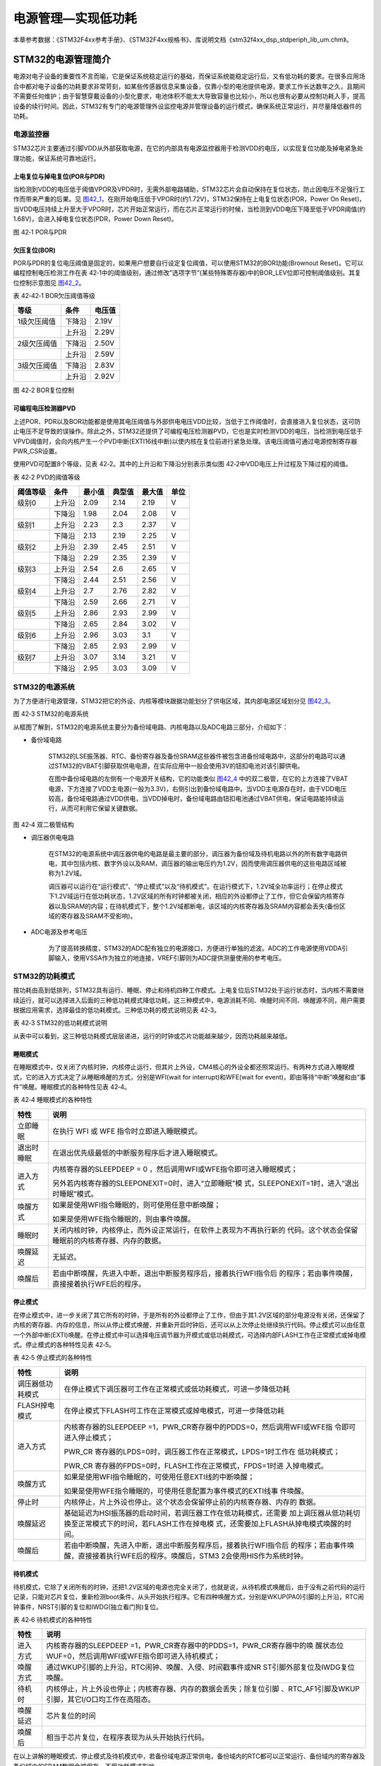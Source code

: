电源管理—实现低功耗
-------------------

本章参考数据：《STM32F4xx参考手册》、《STM32F4xx规格书》、库说明文档《stm32f4xx_dsp_stdperiph_lib_um.chm》。

STM32的电源管理简介
~~~~~~~~~~~~~~~~~~~

电源对电子设备的重要性不言而喻，它是保证系统稳定运行的基础，而保证系统能稳定运行后，又有低功耗的要求。在很多应用场合中都对电子设备的功耗要求非常苛刻，如某些传感器信息采集设备，仅靠小型的电池提供电源，要求工作长达数年之久，且期间不需要任何维护；由于智慧穿戴设备的小型化要求，电池体积不能太大导致容量也比较小，所以也很有必要从控制功耗入手，提高设备的续行时间。因此，STM32有专门的电源管理外设监控电源并管理设备的运行模式，确保系统正常运行，并尽量降低器件的功耗。

电源监控器
^^^^^^^^^^

STM32芯片主要通过引脚VDD从外部获取电源，在它的内部具有电源监控器用于检测VDD的电压，以实现复位功能及掉电紧急处理功能，保证系统可靠地运行。

上电复位与掉电复位(POR与PDR)
''''''''''''''''''''''''''''

当检测到VDD的电压低于阈值VPOR及VPDR时，无需外部电路辅助，STM32芯片会自动保持在复位状态，防止因电压不足强行工作而带来严重的后果。见
图42_1_，在刚开始电压低于VPOR时(约1.72V)，STM32保持在上电复位状态(POR，Power
On
Reset)，当VDD电压持续上升至大于VPOR时，芯片开始正常运行，而在芯片正常运行的时候，当检测到VDD电压下降至低于VPDR阈值(约1.68V)，会进入掉电复位状态(PDR，Power
Down Reset)。

.. image:: media/image1.jpeg
   :align: center
   :alt: 图 42‑1 POR与PDR
   :name: 图42_1

图 42‑1 POR与PDR

欠压复位(BOR)
'''''''''''''

POR与PDR的复位电压阈值是固定的，如果用户想要自行设定复位阈值，可以使用STM32的BOR功能(Brownout
Reset)。它可以编程控制电压检测工作在表
42‑1中的阈值级别，通过修改“选项字节”(某些特殊寄存器)中的BOR_LEV位即可控制阈值级别。其复位控制示意图见
图42_2_。

表 42‑42‑1 BOR欠压阈值等级

+-------------+--------+--------+
| 等级        | 条件   | 电压值 |
+=============+========+========+
| 1级欠压阈值 | 下降沿 | 2.19V  |
+-------------+--------+--------+
|             | 上升沿 | 2.29V  |
+-------------+--------+--------+
| 2级欠压阈值 | 下降沿 | 2.50V  |
+-------------+--------+--------+
|             | 上升沿 | 2.59V  |
+-------------+--------+--------+
| 3级欠压阈值 | 下降沿 | 2.83V  |
+-------------+--------+--------+
|             | 上升沿 | 2.92V  |
+-------------+--------+--------+

.. image:: media/image2.jpeg
   :align: center
   :alt: 图 42‑2 BOR复位控制
   :name: 图42_2

图 42‑2 BOR复位控制

可编程电压检测器PVD
'''''''''''''''''''

上述POR、PDR以及BOR功能都是使用其电压阈值与外部供电电压VDD比较，当低于工作阈值时，会直接进入复位状态，这可防止电压不足导致的误操作。除此之外，STM32还提供了可编程电压检测器PVD，它也是实时检测VDD的电压，当检测到电压低于VPVD阈值时，会向内核产生一个PVD中断(EXTI16线中断)以使内核在复位前进行紧急处理。该电压阈值可通过电源控制寄存器PWR_CSR设置。

使用PVD可配置8个等级，见表 42‑2。其中的上升沿和下降沿分别表示类似图
42‑2中VDD电压上升过程及下降过程的阈值。

表 42‑2 PVD的阈值等级

+----------+--------+--------+--------+--------+------+
| 阈值等级 | 条件   | 最小值 | 典型值 | 最大值 | 单位 |
+==========+========+========+========+========+======+
| 级别0    | 上升沿 | 2.09   | 2.14   | 2.19   | V    |
+----------+--------+--------+--------+--------+------+
|          | 下降沿 | 1.98   | 2.04   | 2.08   | V    |
+----------+--------+--------+--------+--------+------+
| 级别1    | 上升沿 | 2.23   | 2.3    | 2.37   | V    |
+----------+--------+--------+--------+--------+------+
|          | 下降沿 | 2.13   | 2.19   | 2.25   | V    |
+----------+--------+--------+--------+--------+------+
| 级别2    | 上升沿 | 2.39   | 2.45   | 2.51   | V    |
+----------+--------+--------+--------+--------+------+
|          | 下降沿 | 2.29   | 2.35   | 2.39   | V    |
+----------+--------+--------+--------+--------+------+
| 级别3    | 上升沿 | 2.54   | 2.6    | 2.65   | V    |
+----------+--------+--------+--------+--------+------+
|          | 下降沿 | 2.44   | 2.51   | 2.56   | V    |
+----------+--------+--------+--------+--------+------+
| 级别4    | 上升沿 | 2.7    | 2.76   | 2.82   | V    |
+----------+--------+--------+--------+--------+------+
|          | 下降沿 | 2.59   | 2.66   | 2.71   | V    |
+----------+--------+--------+--------+--------+------+
| 级别5    | 上升沿 | 2.86   | 2.93   | 2.99   | V    |
+----------+--------+--------+--------+--------+------+
|          | 下降沿 | 2.65   | 2.84   | 3.02   | V    |
+----------+--------+--------+--------+--------+------+
| 级别6    | 上升沿 | 2.96   | 3.03   | 3.1    | V    |
+----------+--------+--------+--------+--------+------+
|          | 下降沿 | 2.85   | 2.93   | 2.99   | V    |
+----------+--------+--------+--------+--------+------+
| 级别7    | 上升沿 | 3.07   | 3.14   | 3.21   | V    |
+----------+--------+--------+--------+--------+------+
|          | 下降沿 | 2.95   | 3.03   | 3.09   | V    |
+----------+--------+--------+--------+--------+------+

STM32的电源系统
^^^^^^^^^^^^^^^

为了方便进行电源管理，STM32把它的外设、内核等模块跟据功能划分了供电区域，其内部电源区域划分见
图42_3_。

.. image:: media/image3.jpeg
   :align: center
   :alt: 图 42‑3 STM32的电源系统
   :name: 图42_3

图 42‑3 STM32的电源系统

从框图了解到，STM32的电源系统主要分为备份域电路、内核电路以及ADC电路三部分，介绍如下：

-  备份域电路

    STM32的LSE振荡器、RTC、备份寄存器及备份SRAM这些器件被包含进备份域电路中，这部分的电路可以通过STM32的VBAT引脚获取供电电源，在实际应用中一般会使用3V的钮扣电池对该引脚供电。

    在图中备份域电路的左侧有一个电源开关结构，它的功能类似
    图42_4_ 中的双二极管，在它的上方连接了VBAT电源，下方连接了VDD主电源(一般为3.3V)，右侧引出到备份域电路中。当VDD主电源存在时，由于VDD电压较高，备份域电路通过VDD供电，当VDD掉电时，备份域电路由钮扣电池通过VBAT供电，保证电路能持续运行，从而可利用它保留关键数据。

.. image:: media/image4.jpeg
   :align: center
   :alt: 图 42‑4 双二极管结构
   :name: 图42_4

图 42‑4 双二极管结构

-  调压器供电电路

    在STM32的电源系统中调压器供电的电路是最主要的部分，调压器为备份域及待机电路以外的所有数字电路供电，其中包括内核、数字外设以及RAM，调压器的输出电压约为1.2V，因而使用调压器供电的这些电路区域被称为1.2V域。

    调压器可以运行在“运行模式”、“停止模式”以及“待机模式”。在运行模式下，1.2V域全功率运行；在停止模式下1.2V域运行在低功耗状态，1.2V区域的所有时钟都被关闭，相应的外设都停止了工作，但它会保留内核寄存器以及SRAM的内容；在待机模式下，整个1.2V域都断电，该区域的内核寄存器及SRAM内容都会丢失(备份区域的寄存器及SRAM不受影响)。

-  ADC电源及参考电压

    为了提高转换精度，STM32的ADC配有独立的电源接口，方便进行单独的滤波。ADC的工作电源使用VDDA引脚输入，使用VSSA作为独立的地连接，VREF引脚则为ADC提供测量使用的参考电压。

STM32的功耗模式
^^^^^^^^^^^^^^^

按功耗由高到低排列，STM32具有运行、睡眠、停止和待机四种工作模式。上电复位后STM32处于运行状态时，当内核不需要继续运行，就可以选择进入后面的三种低功耗模式降低功耗，这三种模式中，电源消耗不同、唤醒时间不同、唤醒源不同，用户需要根据应用需求，选择最佳的低功耗模式。三种低功耗的模式说明见表
42‑3。

表 42‑3 STM32的低功耗模式说明

.. image:: media/table1.jpeg
   :align: center

从表中可以看到，这三种低功耗模式层层递进，运行的时钟或芯片功能越来越少，因而功耗越来越低。

睡眠模式
''''''''

在睡眠模式中，仅关闭了内核时钟，内核停止运行，但其片上外设，CM4核心的外设全都还照常运行。有两种方式进入睡眠模式，它的进入方式决定了从睡眠唤醒的方式，分别是WFI(wait
for interrupt)和WFE(wait for
event)，即由等待“中断”唤醒和由“事件”唤醒。睡眠模式的各种特性见表 42‑4。

表 42‑4 睡眠模式的各种特性

+------------+--------------------------------------------------------------------+
|    特性    |                                说明                                |
+============+====================================================================+
| 立即睡眠   | 在执行 WFI 或 WFE                                                  |
|            | 指令时立即进入睡眠模式。                                           |
+------------+--------------------------------------------------------------------+
| 退出时睡眠 | 在退出优先级最低的中断服务程序后才进入睡眠模式。                   |
+------------+--------------------------------------------------------------------+
| 进入方式   | 内核寄存器的SLEEPDEEP = 0                                          |
|            | ，然后调用WFI或WFE指令即可进入睡眠模式；                           |
|            |                                                                    |
|            |                                                                    |
|            | 另外若内核寄存器的SLEEPONEXIT=0时，进入“立即睡眠”模                |
|            | 式，SLEEPONEXIT=1时，进入“退出时睡眠”模式。                        |
+------------+--------------------------------------------------------------------+
| 唤醒方式   | 如果是使用WFI指令睡眠的，则可使用任意中断唤醒；                    |
|            |                                                                    |
|            |                                                                    |
|            | 如果是使用WFE指令睡眠的，则由事件唤醒。                            |
+------------+--------------------------------------------------------------------+
| 睡眠时     | 关闭内核时钟，内核停止，而外设正常运行，在软件上表现为不再执行新的 |
|            | 代码。这个状态会保留睡眠前的内核寄存器、内存的数据。               |
+------------+--------------------------------------------------------------------+
| 唤醒延迟   | 无延迟。                                                           |
+------------+--------------------------------------------------------------------+
| 唤醒后     | 若由中断唤醒，先进入中断，退出中断服务程序后，接着执行WFI指令后    |
|            | 的程序；若由事件唤醒，直接接着执行WFE后的程序。                    |
+------------+--------------------------------------------------------------------+

停止模式
''''''''

在停止模式中，进一步关闭了其它所有的时钟，于是所有的外设都停止了工作，但由于其1.2V区域的部分电源没有关闭，还保留了内核的寄存器、内存的信息，所以从停止模式唤醒，并重新开启时钟后，还可以从上次停止处继续执行代码。停止模式可以由任意一个外部中断(EXTI)唤醒。在停止模式中可以选择电压调节器为开模式或低功耗模式，可选择内部FLASH工作在正常模式或掉电模式。停止模式的各种特性见表
42‑5。

表 42‑5 停止模式的各种特性

+------------------+--------------------------------------------------------------------+
|       特性       |                                说明                                |
+==================+====================================================================+
| 调压器低功耗模式 | 在停止模式下调压器可工作在正常模式或低功耗模式，可进一步降低功耗   |
+------------------+--------------------------------------------------------------------+
| FLASH掉电模式    | 在停止模式下FLASH可工作在正常模式或掉电模式，可进一步降低功耗      |
+------------------+--------------------------------------------------------------------+
| 进入方式         | 内核寄存器的SLEEPDEEP                                              |
|                  | =1，PWR_CR寄存器中的PDDS=0，然后调用WFI或WFE指                     |
|                  | 令即可进入停止模式；                                               |
|                  |                                                                    |
|                  | PWR_CR                                                             |
|                  | 寄存器的LPDS=0时，调压器工作在正常模式，LPDS=1时工作在             |
|                  | 低功耗模式；                                                       |
|                  |                                                                    |
|                  | PWR_CR                                                             |
|                  | 寄存器的FPDS=0时，FLASH工作在正常模式，FPDS=1时进                  |
|                  | 入掉电模式。                                                       |
+------------------+--------------------------------------------------------------------+
| 唤醒方式         | 如果是使用WFI指令睡眠的，可使用任意EXTI线的中断唤醒；              |
|                  |                                                                    |
|                  |                                                                    |
|                  | 如果是使用WFE指令睡眠的，可使用任意配置为事件模式的EXTI线事        |
|                  | 件唤醒。                                                           |
+------------------+--------------------------------------------------------------------+
| 停止时           | 内核停止，片上外设也停止。这个状态会保留停止前的内核寄存器、内存的 |
|                  | 数据。                                                             |
+------------------+--------------------------------------------------------------------+
| 唤醒延迟         | 基础延迟为HSI振荡器的启动时间，若调压器工作在低功耗模式，还需要    |
|                  | 加上调压器从低功耗切换至正常模式下的时间，若FLASH工作在掉电模      |
|                  | 式，还需要加上FLASH从掉电模式唤醒的时间。                          |
+------------------+--------------------------------------------------------------------+
| 唤醒后           | 若由中断唤醒，先进入中断，退出中断服务程序后，接着执行WFI指令后    |
|                  | 的程序；若由事件唤醒，直接接着执行WFE后的程序。唤醒后，STM3        |
|                  | 2会使用HIS作为系统时钟。                                           |
+------------------+--------------------------------------------------------------------+

待机模式
''''''''

待机模式，它除了关闭所有的时钟，还把1.2V区域的电源也完全关闭了，也就是说，从待机模式唤醒后，由于没有之前代码的运行记录，只能对芯片复位，重新检测boot条件，从头开始执行程序。它有四种唤醒方式，分别是WKUP(PA0)引脚的上升沿，RTC闹钟事件，NRST引脚的复位和IWDG(独立看门狗)复位。

表 42‑6 待机模式的各种特性

+----------+--------------------------------------------------------------------+
|   特性   |                                说明                                |
+==========+====================================================================+
| 进入方式 | 内核寄存器的SLEEPDEEP                                              |
|          | =1，PWR_CR寄存器中的PDDS=1，PWR_CR寄存器中的唤                     |
|          | 醒状态位WUF=0，然后调用WFI或WFE指令即可进入待机模式；              |
+----------+--------------------------------------------------------------------+
| 唤醒方式 | 通过WKUP引脚的上升沿，RTC闹钟、唤醒、入侵、时间戳事件或NR          |
|          | ST引脚外部复位及IWDG复位唤醒。                                     |
+----------+--------------------------------------------------------------------+
| 待机时   | 内核停止，片上外设也停止；内核寄存器、内存的数据会丢失；除复位引脚 |
|          | 、RTC_AF1引脚及WKUP引脚，其它I/O口均工作在高阻态。                 |
+----------+--------------------------------------------------------------------+
| 唤醒延迟 | 芯片复位的时间                                                     |
+----------+--------------------------------------------------------------------+
| 唤醒后   | 相当于芯片复位，在程序表现为从头开始执行代码。                     |
+----------+--------------------------------------------------------------------+

在以上讲解的睡眠模式、停止模式及待机模式中，若备份域电源正常供电，备份域内的RTC都可以正常运行、备份域内的寄存器及备份域内的SRAM数据会被保存，不受功耗模式影响。

电源管理相关的库函数及命令
~~~~~~~~~~~~~~~~~~~~~~~~~~

STM32HAL库对电源管理提供了完善的函数及命令，使用它们可以方便地进行控制，本小节对这些内容进行讲解。

配置PVD监控功能
^^^^^^^^^^^^^^^

PVD可监控VDD的电压，当它低于阈值时可产生PVD中断以让系统进行紧急处理，这个阈值可以直接使用库函数PWR_PVDLevelConfig配置成前面表
46‑2中说明的阈值等级。

WFI与WFE命令
^^^^^^^^^^^^

我们了解到进入各种低功耗模式时都需要调用WFI或WFE命令，它们实质上都是内核指令，在库文件core_cmInstr.h中把这些指令封装成了函数。

.. code-block:: c
   :caption: 代码清单 42‑1 WFI与WFE的指令定义(core_cmInstr.h文件)
   :name: 代码清单42_1

    /** \brief  Wait For Interrupt

        Wait For Interrupt is a hint instruction that suspends execution
        until one of a number of events occurs.
    */
    #define __WFI                             __wfi

    /** \brief  Wait For Event

    Wait For Event is a hint instruction that permits the processor to enter
        a low-power state until one of a number of events occurs.
    */
    #define __WFE                             __wfe

对于这两个指令，我们应用时一般只需要知道，调用它们都能进入低功耗模式，需要使用函数的格式“__WFI();”和“__WFE();”来调用(因为__wfi及__wfe是编译器内置的函数，函数内部使用调用了相应的汇编指令)。其中WFI指令决定了它需要用中断唤醒，而WFE则决定了它可用事件来唤醒，关于它们更详细的区别可查阅《cortex-CM3/CM4权威指南》了解。

进入停止模式
^^^^^^^^^^^^

直接调用WFI和WFE指令可以进入睡眠模式，而进入停止模式则还需要在调用指令前设置一些寄存器位，STM32
HAL库把这部分的操作封装到HAL_PWR_EnterSTOPMode函数中了，它的定义见 
代码清单42_2_。

.. code-block:: c
   :caption: 代码清单 42‑2 进入停止模式
   :name: 代码清单42_2

    /**
    * @brief 进入停止模式
    * @note 在停止模式下所有I/O都会保持在停止前的状态
    * @note 从停止模式唤醒后，会使用HSI作为时钟源
    * @note 调压器若工作在低功耗模式，可减少功耗，但唤醒时会增加延迟
    * @param Regulator: 设置停止模式时调压器的工作模式
    *        @arg PWR_MAINREGULATOR_ON: 调压器正常运行
    *        @arg PWR_LOWPOWERREGULATOR_ON: 调压器低功耗运行
    * @param STOPEntry: 设置使用WFI还是WFE进入停止模式
    *        @arg PWR_STOPENTRY_WFI: WFI进入停止模式
    *        @arg PWR_STOPENTRY_WFE: WFE进入停止模式
    * @retval None
    */
    void HAL_PWR_EnterSTOPMode(uint32_t Regulator, uint8_t STOPEntry)
    {
        uint32_t tmpreg = 0;

        /* 检查参数是否合法 */
        assert_param(IS_PWR_REGULATOR(Regulator));
        assert_param(IS_PWR_STOP_ENTRY(STOPEntry));

        /* 设置调压器的模式 ---------------------------------*/
        tmpreg = PWR->CR1;
        /* 清除 PDDS 及 LPDS 位 */
        tmpreg &= (uint32_t)~(PWR_CR1_PDDS | PWR_CR1_LPDS);

        /* 根据PWR_Regulator 的值(调压器工作模式)配置LPDS,MRLVDS及LPLVDS位 */
        tmpreg |= Regulator;

        /* 写入参数值到寄存器 */
        PWR->CR1 = tmpreg;

        /* 设置内核寄存器的SLEEPDEEP位 */
        SCB->SCR |= SCB_SCR_SLEEPDEEP_Msk;

        /* 设置进入停止模式的方式
    -----------------------------------------------*/
        if (STOPEntry == PWR_STOPENTRY_WFI) {
            /* 需要中断唤醒 */
            __WFI();
        } else {
            /* 需要事件唤醒 */
            __SEV();
            __WFE();
            __WFE();
        }
        /* 以下的程序是当重新唤醒时才执行的，清除SLEEPDEEP位的状态 */
        SCB->SCR &= (uint32_t)~((uint32_t)SCB_SCR_SLEEPDEEP_Msk);
    }

这个函数有两个输入参数，分别用于控制调压器的模式及选择使用WFI或WFE停止，代码中先是根据调压器的模式配置PWR_CR1寄存器，再把内核寄存器的SLEEPDEEP位置1，这样再调用WFI或WFE命令时，STM32就不是睡眠，而是进入停止模式了。函数结尾处的语句用于复位SLEEPDEEP位的状态，由于它是在WFI及WFE指令之后的，所以这部分代码是在STM32被唤醒的时候才会执行。

要注意的是进入停止模式后，STM32的所有I/O都保持在停止前的状态，而当它被唤醒时，STM32使用HSI作为系统时钟(16MHz)运行，由于系统时钟会影响很多外设的工作状态，所以一般我们在唤醒后会重新开启HSE，把系统时钟设置会原来的状态。

前面提到在停止模式中还可以控制内部FLASH的供电，控制FLASH是进入掉电状态还是正常供电状态，
这可以使用库函数HAL_PWREx_EnableFlashPowerDown和HAL_PWREx_DisableFlashPowerDown配置，
它其实只是封装了一个对FPDS寄存器位操作的语句，见
代码清单42_3_。这两个个函数需要在进入停止模式前被调用，
即应用时需要把它放在上面的HAL_PWR_EnterSTOPMode之前。

.. code-block:: c
   :caption: 代码清单 42‑3 控制FLASH的供电状态
   :name: 代码清单42_3

    /**
    * @brief 在停止模式时使能内部flash工作在掉电状态
    * @retval None
    */
    void HAL_PWREx_EnableFlashPowerDown(void)
    {
        /* 使能flash掉电模式 */
        PWR->CR1 |= PWR_CR1_FPDS;
    }

    /**
    * @brief 在停止模式时禁止内部flash工作在掉电状态，即正常工作
    * @retval None
    */
    void HAL_PWREx_DisableFlashPowerDown(void)
    {
        /* 禁止flash掉电，即正常工作 */
        PWR->CR1 &= (uint32_t)~((uint32_t)PWR_CR1_FPDS);
    }

进入待机模式
^^^^^^^^^^^^

类似地，STM32 HAL库也提供了控制进入待机模式的函数，其定义见
代码清单42_4_。

.. code-block:: c
   :caption: 代码清单 42‑4 进入待机模式
   :name: 代码清单42_4

    /**
    * @brief 进入待机模式
    * @note 待机模式时，除了以下引脚，其余引脚都在高阻态：
    *          - 复位引脚
    *          - RTC_AF1 引脚 (PC13)(需要使能侵入检测、时间戳事件或RTC闹钟事件)
    *          - RTC_AF2 引脚 (PI8) (需要使能侵入检测或时间戳事件)
    *          - WKUP 引脚 (PA0) (需要使能WKUP唤醒功能)
    * @retval None
    */
    void HAL_PWR_EnterSTANDBYMode(void)
    {
        /* 选择待机模式 */
        PWR->CR1 |= PWR_CR1_PDDS;

        /* 设置内核寄存器的SLEEPDEEP位 */
        SCB->SCR |= SCB_SCR_SLEEPDEEP_Msk;

        /* 存储操作完毕时才能进入待机模式，使用以下语句确保存储操作执行完毕 */
    #if defined ( __CC_ARM)
        __force_stores();
    #endif
        /* 等待中断唤醒 */
        __WFI();
    }

该函数中先配置了PDDS寄存器位及SLEEPDEEP寄存器位，接着调用__force_stores函数确保存储操作完毕后再调用WFI指令，从而进入待机模式。这里值得注意的是，待机模式也可以使用WFE指令进入的，如果您有需要可以自行修改；另外，由于这个函数没有操作WUF寄存器位，所以在实际应用中，调用本函数前，还需要清空WUF寄存器位才能进入待机模式。

在进入待机模式后，除了被使能了的用于唤醒的I/O，其余I/O都进入高阻态，而从待机模式唤醒后，相当于复位STM32芯片，程序重新从头开始执行。

PWR—睡眠模式实验
~~~~~~~~~~~~~~~~

在本小节中，我们以实验的形式讲解如何控制STM32进入低功耗睡眠模式。

硬件设计
^^^^^^^^

实验中的硬件主要使用到了按键、LED彩灯以及使用串口输出调试信息，这些硬件都与前面相应实验中的一致，涉及到硬件设计的可参考原理图或前面章节中的内容。

软件设计
^^^^^^^^

本小节讲解的是“PWR—睡眠模式”实验，请打开配套的代码工程阅读理解。

程序设计要点
''''''''''''

(1) 初始化用于唤醒的中断按键；

(2) 进入睡眠状态；

(3) 使用按键中断唤醒芯片；

代码分析
''''''''''''

main函数
===========

睡眠模式的程序比较简单，我们直接阅读它的main函数了解执行流程，
代码清单42_5_。

.. code-block:: c
   :caption: 代码清单 42‑5 睡眠模式的main函数(main.c文件)
   :name: 代码清单42_5

    int main(void)
    {
        /* 初始化系统时钟为168MHz */
        SystemClock_Config();
        /* 初始化LED */
        LED_GPIO_Config();
        /* 初始化调试串口，一般为串口1 */
        DEBUG_USART_Config();
        /*
        初始化按键为中断模式，按下中断后会进入中断
        服务函数  */
        EXTI_Key_Config();

        printf("\r\n 欢迎使用野火  STM32 F407 开发板。\r\n");
        printf("\r\n 野火F407 睡眠模式例程\r\n");

        printf("\r\n 实验说明：\r\n");

        printf("\r\n 1.本程序中，绿灯表示STM32正常运行，红灯表示睡眠状态，蓝灯表示刚从睡眠状态被唤醒\r\n");
        printf("\r\n 2.程序运行一段时间后自动进入睡眠状态，在睡眠状态下，可使用KEY1或KEY2唤醒\r\n");
        printf("\r\n 3.本实验执行这样一个循环：\r\n ------》亮绿灯(正常运行)->亮红灯(睡眠模式)->按KEY1或KEY2唤醒->亮蓝灯(刚被唤醒)-----》\r\n");
        printf("\r\n 4.在睡眠状态下，DAP下载器无法给STM32下载程序\r\n 可按KEY1、KEY2唤醒后下载，\r\n 或按复位键使芯片处于复位状态，然后在电脑上点击下载按钮，再释放复位按键，即可下载\r\n");

        while (1) {
            /*********执行任务***************************/
            printf("\r\n STM32正常运行，亮绿灯\r\n");

            LED_GREEN;
            HAL_Delay(2000);
            /*****任务执行完毕，进入睡眠降低功耗***********/

            printf("\r\n 进入睡眠模式，亮红灯,按KEY1或KEY2按键可唤醒\r\n");

            //使用红灯指示，进入睡眠状态
            LED_RED;
            //暂停滴答时钟，防止通过滴答时钟中断唤醒
            HAL_SuspendTick();
            //进入睡眠模式
            HAL_PWR_EnterSLEEPMode(PWR_MAINREGULATOR_ON,PWR_SLEEPENTRY_WFI);
            //等待中断唤醒  K1或K2按键中断
            /***被唤醒，亮蓝灯指示***/
            LED_BLUE;
            //被唤醒后，恢复滴答时钟
            HAL_ResumeTick();
            HAL_Delay(2000);

            printf("\r\n 已退出睡眠模式\r\n");
            //继续执行while循环
        }
    }

这个main函数的执行流程见 图42_5_。

.. image:: media/image5.jpeg
   :align: center
   :alt: 图 42‑5 睡眠模式实验流程图
   :name: 图42_5

图 42‑5 睡眠模式实验流程图

(1) 程序中首先初始化了LED灯及串口以便用于指示芯片的运行状态，
    并且把实验板上的两个按键都初始化成了中断模式，以便当系统进入睡眠模式的时候可以通过按键来唤醒。
    这些硬件的初始化过程都跟前面章节中的一模一样。

(2) 初始化完成后使用LED及串口表示运行状态，在本实验中，LED彩灯为绿色时表示正常运行，红灯时表示睡眠状态，蓝灯时表示刚从睡眠状态中被唤醒。

(3) 程序执行一段时间后，直接使用WFI指令进入睡眠模式，由于WFI睡眠模式可以使用任意中断唤醒，所以我们可以使用按键中断唤醒。

(4) 当系统进入停止状态后，我们按下实验板上的KEY1或KEY2按键，即可使系统回到正常运行的状态，当执行完中断服务函数后，会继续执行WFI指令后的代码。

中断服务函数
================

系统刚被唤醒时会进入中断服务函数。

.. code-block:: c
   :caption: 代码清单 42‑6 按键中断的服务函数(stm32f4xx_it.c文件)
   :name: 代码清单42_6

    void KEY1_IRQHandler(void)
    {
        HAL_GPIO_EXTI_IRQHandler(KEY1_INT_GPIO_PIN);
    }

    void KEY2_IRQHandler(void)
    {
        HAL_GPIO_EXTI_IRQHandler(KEY2_INT_GPIO_PIN);
    }
    void HAL_GPIO_EXTI_Callback(uint16_t GPIO_Pin)
    {
        LED_BLUE;
        if (GPIO_Pin==KEY1_INT_GPIO_PIN)
            printf("\r\n KEY1 按键中断唤醒 \r\n");
        else if (GPIO_Pin==KEY2_INT_GPIO_PIN)
            printf("\r\n KEY2 按键中断唤醒 \r\n");
        else {
        }
    }

用于唤醒睡眠模式的中断，其中断服务函数也没有特殊要求，跟普通的应用一样。

下载验证
^^^^^^^^

下载这个实验测试时，可连接上串口，在电脑端的串口调试助手获知调试信息。当系统进入睡眠状态的时候，可以按KEY1或KEY2按键唤醒系统。

注意：

当系统处于睡眠模式低功耗状态时(包括后面讲解的停止模式及待机模式)，使用DAP下载器是无法给芯片下载程序的，所以下载程序时要先把系统唤醒。或者使用如下方法：按着板子的复位按键，使系统处于复位状态，然后点击电脑端的下载按钮下载程序，这时再释放复位按键，就能正常给板子下载程序了。

PWR—停止模式实验
~~~~~~~~~~~~~~~~

在睡眠模式实验的基础上，我们进一步讲解如何进入停止模式及唤醒后的状态恢复。

硬件设计
^^^^^^^^

本实验中的硬件与睡眠模式中的一致，主要使用到了按键、LED彩灯以及使用串口输出调试信息。

软件设计
^^^^^^^^

本小节讲解的是“PWR—停止模式”实验，请打开配套的代码工程阅读理解。

程序设计要点
''''''''''''

(1) 初始化用于唤醒的中断按键；

(2) 设置停止状态时的FLASH供电或掉电；

(3) 选择电压调节器的工作模式并进入停止状态；

(4) 使用按键中断唤醒芯片；

(5) 重启HSE时钟，使系统完全恢复停止前的状态。

代码分析
''''''''''''

重启HSE时钟
=============

与睡眠模式不一样，系统从停止模式被唤醒时，是使用HSI作为系统时钟的，在STM32F407中，HSI时钟一般为16MHz，与我们常用的168MHz相关太远，它会影响各种外设的工作频率。所以在系统从停止模式唤醒后，若希望各种外设恢复正常的工作状态，就要恢复停止模式前使用的系统时钟，本实验中定义了一个SYSCLKConfig_STOP函数，用于恢复系统时钟。

.. code-block:: c
   :caption: 代码清单 42‑7 恢复系统时钟(main.c文件)
   :name: 代码清单42_7

    /*
    * @brief  从停止模式唤醒后配置系统时钟:启用HSE、PLL并选择PLL作为系统时钟源。

    * @param  无
    * @retval 无
    */
    static void SYSCLKConfig_STOP(void)
    {
        RCC_ClkInitTypeDef RCC_ClkInitStruct = {0};
        RCC_OscInitTypeDef RCC_OscInitStruct = {0};
        uint32_t pFLatency = 0;

        /* 启用电源控制时钟 */
        __HAL_RCC_PWR_CLK_ENABLE();

        /* 根据内部RCC寄存器获取振荡器配置 */
        HAL_RCC_GetOscConfig(&RCC_OscInitStruct);

        /* 从停止模式唤醒后重新配置系统时钟: 启用HSE和PLL */
        RCC_OscInitStruct.OscillatorType  = RCC_OSCILLATORTYPE_HSE;
        RCC_OscInitStruct.HSEState        = RCC_HSE_ON;
        RCC_OscInitStruct.PLL.PLLState    = RCC_PLL_ON;
        if (HAL_RCC_OscConfig(&RCC_OscInitStruct) != HAL_OK) {
            while (1) {
                ;
            }
        }

        /* 根据内部RCC寄存器获取时钟配置 */
        HAL_RCC_GetClockConfig(&RCC_ClkInitStruct, &pFLatency);

        /* 选择 PLL 作为系统时钟源, 并配置 HCLK、PCLK1 和 PCLK2时钟分频系数 */
        RCC_ClkInitStruct.ClockType     = RCC_CLOCKTYPE_SYSCLK;
        RCC_ClkInitStruct.SYSCLKSource  = RCC_SYSCLKSOURCE_PLLCLK;
        if (HAL_RCC_ClockConfig(&RCC_ClkInitStruct, pFLatency) != HAL_OK) {
            while (1) {
                ;
            }
        }
    }

这个函数主要是调用了各种RCC相关的库函数，开启了HSE时钟、使能PLL并且选择PLL作为时钟源，从而恢复停止前的时钟状态。

main函数
==========

停止模式实验的main函数流程与睡眠模式的类似，主要是调用指令方式的不同及唤醒后增加了恢复时钟的操作。

.. code-block:: c
   :caption: 代码清单 42‑8 停止模式的main函数(main.c文件)
   :name: 代码清单42_8

    int main(void)
    {
        uint32_t SYSCLK_Frequency=0;
        uint32_t HCLK_Frequency=0;
        uint32_t PCLK1_Frequency=0;
        uint32_t PCLK2_Frequency=0;
        uint32_t SYSCLK_Source=0;

        /* 初始化系统时钟为168MHz */
        SystemClock_Config();
        /* 初始化LED */
        LED_GPIO_Config();
        /* 初始化调试串口，一般为串口1 */
        DEBUG_USART_Config();
        /*
        初始化按键为中断模式，按下中断后会进入中断
        服务函数  */
        EXTI_Key_Config();

        printf("\r\n 欢迎使用野火  STM32 F407 开发板。\r\n");
        printf("\r\n 野火F407 停止模式例程\r\n");

        printf("\r\n 实验说明：\r\n");

        printf("\r\n 1.本程序中，绿灯表示STM32正常运行，红灯表示睡眠状态，蓝灯表示刚从停止状态被唤醒\r\n");
        printf("\r\n 2.程序运行一段时间后自动进入停止状态，在停止状态下，可使用KEY1或KEY2唤醒\r\n");
        printf("\r\n 3.本实验执行这样一个循环：\r\n ------》亮绿灯(正常运行)->亮红灯(停止模式)->按KEY1或KEY2唤醒->亮蓝灯(刚被唤醒)-----》\r\n");
        printf("\r\n 4.在停止状态下，DAP下载器无法给STM32下载程序\r\n 可按KEY1、KEY2唤醒后下载，\r\n或按复位键使芯片处于复位状态，然后在电脑上点击下载按钮，再释放复位按键，即可下载\r\n");

        while (1) {
            /*********执行任务***************************/
            printf("\r\n STM32正常运行，亮绿灯\r\n");

            LED_GREEN;
            HAL_Delay(2000);
            /*****任务执行完毕，进入睡眠降低功耗***********/

            printf("\r\n 进入停止模式，亮红灯,按KEY1或KEY2按键可唤醒\r\n");

            //使用红灯指示，进入睡眠状态
            LED_RED;
            //暂停滴答时钟，防止通过滴答时钟中断唤醒
            HAL_SuspendTick();
            /*设置停止模式时，FLASH进入掉电状态*/
            HAL_PWREx_EnableFlashPowerDown();
            /*
            进入停止模式，设置电压调节器为低功耗模式，
            等待中断唤醒 */
            HAL_PWR_EnterSTOPMode(PWR_MAINREGULATOR_ON,PWR_STOPENTRY_WFI);
            //等待中断唤醒  K1或K2按键中断
            /***被唤醒，亮蓝灯指示***/
            LED_BLUE;
            //根据时钟寄存器的值更新SystemCoreClock变量
            SystemCoreClockUpdate();
            //获取唤醒后的时钟状态
            SYSCLK_Frequency = HAL_RCC_GetSysClockFreq();
            HCLK_Frequency   = HAL_RCC_GetHCLKFreq();
            PCLK1_Frequency  = HAL_RCC_GetPCLK1Freq();
            PCLK2_Frequency  = HAL_RCC_GetPCLK2Freq();
            SYSCLK_Source    = __HAL_RCC_GET_SYSCLK_SOURCE();
            //这里由于串口直接使用HSI时钟，不会会影响串口波特率
            printf("\r\n刚唤醒的时钟状态：\r\n");
            printf(" SYSCLK频率:%d,\r\n HCLK频率:%d,\r\n PCLK1频率:%d,\r\n PCLK2频率:%d,\r\n 时钟源:%d (0表示HSI，8表示PLLCLK)\n",SYSCLK_Frequency,HCLK_Frequency,PCLK1_Frequency,PCLK2_Frequency,SYSCLK_Source);
            /* 从停止模式唤醒后配置系统时钟:
            启用HSE、PLL*/
            /* 选择PLL作为系统时钟源(HSE和PLL在停止模式下禁用)*/

            SYSCLKConfig_STOP();

            //被唤醒后，恢复滴答时钟
            HAL_ResumeTick();
            //获取重新配置后的时钟状态
            SYSCLK_Frequency = HAL_RCC_GetSysClockFreq();
            HCLK_Frequency   = HAL_RCC_GetHCLKFreq();
            PCLK1_Frequency  = HAL_RCC_GetPCLK1Freq();
            PCLK2_Frequency  = HAL_RCC_GetPCLK2Freq();
            SYSCLK_Source    = __HAL_RCC_GET_SYSCLK_SOURCE();

            //重新配置时钟源后始终状态
            printf("\r\n重新配置后的时钟状态：\r\n");
            printf(" SYSCLK频率:%d,\r\n HCLK频率:%d,\r\n PCLK1频率:%d,\r\n PCLK2频率:%d,\r\n 时钟源:%d (0表示HSI，8表示PLLCLK)\n",SYSCLK_Frequency,HCLK_Frequency,PCLK1_Frequency,PCLK2_Frequency,SYSCLK_Source);

            HAL_Delay(2000);

            printf("\r\n 已退出停止模式\r\n");
            //继续执行while循环
        }
    }

这个main函数的执行流程见 图42_5_。

.. image:: media/image6.jpeg
   :align: center
   :alt: 图 42‑6 停止模式实验流程图
   :name: 图42_6

图 42‑6 停止模式实验流程图

(1) 程序中首先初始化了系统时钟、LED灯及串口以便用于指示芯片的运行状态，
    这里串口的时钟源设定为HSI方便实验打印，并且把实验板上的两个按键都初始化成了中断模式，
    以便当系统进入停止模式的时候可以通过按键来唤醒。这些硬件的初始化过程都跟前面章节中的一模一样。

(2) 初始化完成后使用LED及串口表示运行状态，在本实验中，LED彩灯为绿色时表示正常运行，
    红灯时表示停止状态，蓝灯时表示刚从停止状态中被唤醒。在停止模式下，I/O口会保持停止前的状态，
    所以LED彩灯在停止模式时也会保持亮红灯。

(3) 程序执行一段时间后，我们先用库函数HAL_PWREx_EnableFlashPowerDown设置FLASH的在停止状态时使用掉电模式，
    接着调用库函数HAL_PWR_EnterSTOPMode把调压器设置在低功耗模式，进入停止状态。
    由于WFI停止模式可以使用任意EXTI的中断唤醒，所以我们可以使用按键中断唤醒。

(4) 当系统进入睡眠状态后，我们按下实验板上的KEY1或KEY2按键，即可唤醒系统，
    当执行完中断服务函数后，会继续执行HAL_PWR_EnterSTOPMode函数后的代码。

(5) 为了更清晰地展示停止模式的影响，在刚唤醒后，我们调用了库函数SystemCoreClockUpdate、
    HAL_RCC_GetSysClockFreq、HAL_RCC_GetHCLKFreq、HAL_RCC_GetPCLK1Freq、HAL_RCC_GetPCLK2Freq、
    __HAL_RCC_GET_SYSCLK_SOURCE函数获取刚唤醒后的系统的时钟源以及时钟频率，
    并通过串口打印出来。在使用SYSCLKConfig_STOP函数恢复时钟后，
    我们再次获取这些时频率，最后再通过串口打印出来。

(6) 通过串口调试信息我们会知道刚唤醒时系统时钟使用的是HSI时钟，频率为16MHz，恢复后的系统时钟采用HSE倍频后的PLL时钟，时钟频率为168MHz。

下载验证
^^^^^^^^

下载这个实验测试时，可连接上串口，在电脑端的串口调试助手获知调试信息。当系统进入停止状态的时候，可以按KEY1或KEY2按键唤醒系统。

注意：

当系统处于停止模式低功耗状态时(包括睡眠模式及待机模式)，使用DAP下载器是无法给芯片下载程序的，所以下载程序时要先把系统唤醒。或者使用如下方法：按着板子的复位按键，使系统处于复位状态，然后点击电脑端的下载按钮下载程序，这时再释放复位按键，就能正常给板子下载程序了。

PWR—待机模式实验
~~~~~~~~~~~~~~~~

最后我们来学习最低功耗的待机模式。

硬件设计
^^^^^^^^

本实验中的硬件与睡眠模式、停止模式中的一致，主要使用到了按键、LED彩灯以及使用串口输出调试信息。要强调的是，由于WKUP引脚(PA0)必须使用上升沿才能唤醒待机状态的系统，所以我们硬件设计的PA0引脚连接到按键KEY1，且按下按键的时候会在PA0引脚产生上升沿，从而可实现唤醒的功能，按键的具体电路请查看配套的原理图。

软件设计
^^^^^^^^

本小节讲解的是“PWR—待机模式”实验，请打开配套的代码工程阅读理解。

程序设计要点
''''''''''''

(1) 清除WUF标志位；

(2) 使能WKUP唤醒功能；

(3) 进入待机状态。

代码分析
''''''''''''

main函数
==================

待机模式实验的执行流程比较简单。

.. code-block:: c
   :caption: 代码清单 42‑9 停止模式的main函数(main.c文件)
   :name: 代码清单42_9

    int main(void)
    {
        /* 初始化系统时钟为168MHz */
        SystemClock_Config();
        /* 初始化LED */
        LED_GPIO_Config();
        /* 初始化调试串口，一般为串口1 */
        DEBUG_USART_Config();
        /*初始化按键，不需要中断,
        仅初始化KEY2即可，只用于唤醒的PA0引脚不需要这样
        初始化*/
        Key_GPIO_Config();

        printf("\r\n 欢迎使用野火  STM32 F407 开发板。\r\n");
        printf("\r\n 野火F407 待机模式例程\r\n");

        printf("\r\n 实验说明：\r\n");

        printf("\r\n 1.本程序中，绿灯表示本次复位是上电或引脚复位，红灯表示即将进入待机状态，蓝灯表示本次是待机唤醒的复位\r\n");
        printf("\r\n 2.长按KEY2按键后，会进入待机模式\r\n");
        printf("\r\n 3.在待机模式下，按KEY1按键可唤醒，唤醒后系统会进行复位，程序从头开始执行\r\n");
        printf("\r\n 4.可通过检测WU标志位确定复位来源\r\n");

        printf("\r\n 5.在待机状态下，DAP下载器无法给STM32下载程序需要唤醒后才能下载");

        //检测复位来源
        if (__HAL_PWR_GET_FLAG(PWR_FLAG_SB) == SET) {
            __HAL_PWR_CLEAR_FLAG(PWR_FLAG_SB);
            LED_BLUE;
            printf("\r\n 待机唤醒复位 \r\n");
        } else {
            LED_GREEN;
            printf("\r\n 非待机唤醒复位 \r\n");
        }

        while (1) {
            // K2 按键长按进入待机模式
            if (KEY2_LongPress()) {

                printf("\r\n 即将进入待机模式，进入待机模式后可按KEY1唤醒，唤醒后会进行复位，程序从头开始执行\r\n");
                LED_RED;
                HAL_Delay(1000);

                /*清除WU状态位*/
                __HAL_PWR_CLEAR_FLAG(PWR_FLAG_WU);

                /* 使能WKUP引脚的唤醒功能 ，使能PA0*/
                HAL_PWR_EnableWakeUpPin( 0x00000100U);

                //暂停滴答时钟，防止通过滴答时钟中断唤醒
                HAL_SuspendTick();
                /* 进入待机模式 */
                HAL_PWR_EnterSTANDBYMode();
            }
        }
    }

这个main函数的执行流程见 图42_5_。

.. image:: media/image7.jpeg
   :align: center
   :alt: 图 42‑7 待机模式实验流程图
   :name: 图42_7

图 42‑7 待机模式实验流程图

(1) 程序中首先初始化了系统时钟、LED灯及串口以便用于指示芯片的运行状态，
    由于待机模式唤醒使用WKUP引脚并不需要特别的引脚初始化，所以我们调用的按键初始化函数Key_GPIO_Config它的内部只初始化了KEY2按键，而且是普通的输入模式，对唤醒用的PA0引脚可以不初始化。当然，如果不初始化PA0的话，在正常运行模式中KEY1按键是不能正常运行的，我们这里只是强调待机模式的WKUP唤醒不需要中断，也不需要像按键那样初始化。本工程中使用的Key_GPIO_Config函数定义如
    代码清单42_10_ 所示。

.. code-block:: c
   :caption: 代码清单 42‑10 Key_GPIO_Config函数(bsp_key.c文件)
   :name: 代码清单42_10

    void Key_GPIO_Config(void)
    {
        GPIO_InitTypeDef GPIO_InitStructure;

        /*开启按键GPIO口的时钟*/
        KEY2_GPIO_CLK_ENABLE();
        /*选择按键的引脚*/
        GPIO_InitStructure.Pin = KEY2_PIN;

        /*设置引脚为输入模式*/
        GPIO_InitStructure.Mode = GPIO_MODE_INPUT;

        /*设置引脚不上拉也不下拉*/
        GPIO_InitStructure.Pull = GPIO_NOPULL;

        /*使用上面的结构体初始化按键*/
        HAL_GPIO_Init(KEY2_GPIO_PORT, &GPIO_InitStructure);
    }

(1) 使用库函数__HAL_PWR_GET_FLAG检测PWR_FLAG_SB标志位，当这个标志位为SET状态的时候，
    表示本次系统是从待机模式唤醒的复位，否则可能是上电复位。我们利用这个区分两种复位形式，分别使用蓝色LED灯或绿色LED灯来指示。

(2) 在while循环中，使用自定义的函数KEY2_LongPress来检测KEY2按键是否被长时间按下，
    若长时间按下则进入待机模式，否则继续while循环。KEY2_LongPress函数不是本章分析的重点，感兴趣的读者请自行查阅工程中的代码。

(3) 检测到KEY2按键被长时间按下，要进入待机模式。在使用库函数HAL_PWR_EnableWakeUpPin发送待机命令前，
    要先使用库函数__HAL_PWR_CLEAR_FLAG清除PWR_FLAG_WU标志位，并且使用库函数HAL_PWR_EnableWakeUpPin使能WKUP唤醒功能，这样进入待机模式后才能使用WKUP唤醒。

(4) 在进入待机模式前我们控制了LED彩灯为红色，但在待机状态时，由于I/O口会处于高阻态，所以LED灯会熄灭。

(5) 按下KEY1按键，会使PA0引脚产生一个上升沿，从而唤醒系统。

(6) 系统唤醒后会进行复位，从头开始执行上述过程，与第一次上电时不同的是，
    这样的复位会使PWR_FLAG_SB标志位改为SET状态，所以这个时候LED彩灯会亮蓝色。

下载验证
^^^^^^^^

下载这个实验测试时，可连接上串口，在电脑端的串口调试助手获知调试信息。长按实验板上的KEY2按键，系统会进入待机模式，按KEY1按键可唤醒系统。

注意：

当系统处于待机模式低功耗状态时(包括睡眠模式及停止模式)，使用DAP下载器是无法给芯片下载程序的，所以下载程序时要先把系统唤醒。或者使用如下方法：按着板子的复位按键，使系统处于复位状态，然后点击电脑端的下载按钮下载程序，这时再释放复位按键，就能正常给板子下载程序了。

PWR—PVD电源监控实验
~~~~~~~~~~~~~~~~~~~

这一小节我们学习如何使用PVD监控供电电源，增强系统的鲁棒性。

硬件设计
^^^^^^^^

本实验中使用PVD监控STM32芯片的VDD引脚，当监测到供电电压低于阈值时会产生PVD中断，
系统进入中断服务函数进入紧急处理过程。所以进行这个实验时需要使用一个可调的电压源给实验板供电，
改变给STM32芯片的供电电压，为此我们需要先了解实验板的电源供电系统，
见 图42_8_。

.. image:: media/image8.jpg
   :align: center
   :alt: 图 42‑8 实验板的电源供电系统
   :name: 图42_8

图 42‑8 实验板的电源供电系统

整个电源供电系统主要分为以下五部分：

(1) 6-12V的DC电源供电系统，这部分使用DC电源接口引入6-12V的电源，
    经过RT7272进行电压转换成5V电源，再与第二部分的“5V_USB”电源线连接在一起。

(2) 第二部分使用USB接口，使用USB线从外部引入5V电源，引入的电源经过电源开关及保险丝连接到“5V”电源线。

(3) 第三部分的是电源开关及保险丝，即当我们的实验板使用DC电源或“5V_USB”线供电时，
    可用电源开关控制通断，保险丝也会起保护作用。

(4) “5V”电源线遍布整个板子，板子上各个位置引出的标有“5V”丝印的排针都与这个电源线直接相连。
    5V电源线给板子上的某些工作电压为5V的芯片供电。5V电源还经过LDO稳压芯片，输出3.3V电源连接到“3.3V”电源线。

(5) 同样地，“3.3V”电源线也遍布整个板子，各个引出的标有“3.3V”丝印的排针都与它直接相连，
    3.3V电源给工作电压为3.3V的各种芯片供电。STM32芯片的VDD引脚就是直接与这个3.3V电源相连的，
    所以通过STM32的PVD监控的就是这个“3.3V”电源线的电压。

当我们进行这个PVD实验时，为方便改变“3.3V”电源线的电压，我们可以把可调电源通过实验板上引出的“5V”及“GND”
排针给实验板供电，当可调电源电压降低时，LDO在“3.3V”电源线的供电电压会随之降低，即STM32的PVD监控的VDD引脚电压会降低，这样我们就可以模拟VDD电压下降的实验条件，对PVD进行测试了。不过，由于这样供电不经过保险丝，所以在调节电压的时候要小心，不要给它供电远高于5V，否则可能会烧坏实验板上的芯片。

软件设计
^^^^^^^^

本小节讲解的是“PWR—睡眠模式”实验，请打开配套的代码工程阅读理解。为了方便把这个工程的PVD监控功能移植到其它应用，我们把PVD电压监控相关的主要代码编都写到“bsp_pvd.c”及“bsp_pvd.h”文件中，这些文件是我们自己编写的，不属于HAL库的内容，可根据您的喜好命名文件。

程序设计要点
''''''''''''

(1) 初始化PVD中断；

(2) 设置PVD电压监控等级并使能PVD；

(3) 编写PVD中断服务函数，处理紧急任务。

代码分析
''''''''''''

初始化PVD
==================

使用PVD功能前需要先初始化，我们把这部分代码封装到PVD_Config函数中。

.. code-block:: c
   :caption: 代码清单 42‑11 初始化PVD(bsp_pvd.c文件)
   :name: 代码清单42_11

    void PVD_Config(void)
    {
        PWR_PVDTypeDef sConfigPVD;

        /*使能 PWR 时钟 */
        __PWR_CLK_ENABLE();
        /* 配置 PVD 中断 */
        /*中断设置，抢占优先级0，子优先级为0*/
        HAL_NVIC_SetPriority(PVD_IRQn, 0 ,0);
        HAL_NVIC_EnableIRQ(PVD_IRQn);

        /* 配置PVD级别5 (PVD检测电压的阈值为2.8V，
            VDD电压低于2.8V时产生PVD中断，具体数据
            可查询数据手册获知) 具体级别根据自己的
            实际应用要求配置*/
        sConfigPVD.PVDLevel = PWR_PVDLEVEL_5;
        sConfigPVD.Mode = PWR_PVD_MODE_IT_RISING_FALLING;
        HAL_PWR_ConfigPVD(&sConfigPVD);
        /* 使能PVD输出 */
        HAL_PWR_EnablePVD();
    }

在这段代码中，执行的流程如下：

(1) 使能电源管理时钟。

(2) 配置PVD的中断优先级。由于电压下降是非常危急的状态，所以请尽量把它配置成最高优先级。

(3) 使用库函数HAL_PWR_ConfigPVD设置PVD监控的电压阈值等级，各个阈值等级表示的电压值请查阅表
    42‑2或STM32的数据手册。

(4) 最后使用库函数HAL_PWR_EnablePVD使能PVD功能。

PVD中断服务函数
================

配置完成PVD后，还需要编写中断服务函数，在其中处理紧急任务，本工程的PVD中断服务函数见
代码清单42_12_。

.. code-block:: c
   :caption: 代码清单 42‑12 PVD中断服务函数(stm32f4xx_it.c文件)
   :name: 代码清单42_12

    void PVD_IRQHandler(void)
    {
        HAL_PWR_PVD_IRQHandler();
    }
    /**
    * @brief  PWR PVD interrupt callback
    * @param  None
    * @retval None
    */
    void HAL_PWR_PVDCallback(void)
    {
        /* 亮红灯，实际应用中应进入紧急状态处理 */
        LED_RED;
    }

注意这个中断服务函数的名是PVD_IRQHandler而不是EXTI16_IRQHandler(STM32没有这样的中断函数名)，示例中我们仅点亮了LED红灯，不同的应用中要根据需求进行相应的紧急处理。

main函数
===========

本电源监控实验的main函数执行流程比较简单，仅调用了PVD_Config配置监控功能，当VDD供电电压正常时，板子亮绿灯，当电压低于阈值时，会跳转到中断服务函数中，板子亮红灯。

.. code-block:: c
   :caption: 代码清单 42‑13 停止模式的main函数(main.c文件)
   :name: 代码清单42_13

    int main(void)
    {
        /* 配置系统时钟为180 MHz */
        SystemClock_Config();
        /* 初始化LED */
        LED_GPIO_Config();
        //亮绿灯，表示正常运行
        LED_GREEN;

        //配置PVD，当电压过低时，会进入中断服务函数，亮红灯
        PVD_Config();

        while (1) {
            /*正常运行的程序*/
        }

    }

下载验证
^^^^^^^^

本工程的验证步骤如下：

(1) 通过电脑把本工程编译并下载到实验板；

(2) 把下载器、USB及DC电源等外部供电设备都拔掉；

(3) 按“硬件设计”小节中的说明，使用可调电源通过“5V”及“GND”排针给实验板供5V电源；(注意要先调好可调电源的电压再连接，防止烧坏实验板)

(4) 复位实验板，确认板子亮绿灯，表示正常状态；

(5) 持续降低可调电源的输出电压，直到实验板亮红灯，这时表示PVD检测到电压低于阈值。

本工程中，我们实测PVD阈值等级为“PWR_PVDLevel_5”时，当可调电源电压降至4V时，板子亮红灯，此时的“3.3V”电源引脚的实测电压为2.8V

注意：

由于这样使用可调电源供电不经过保险丝，所以在调节电压的时候要小心，不要给它供电远高于5V，否则可能会烧坏实验板上的芯片。
